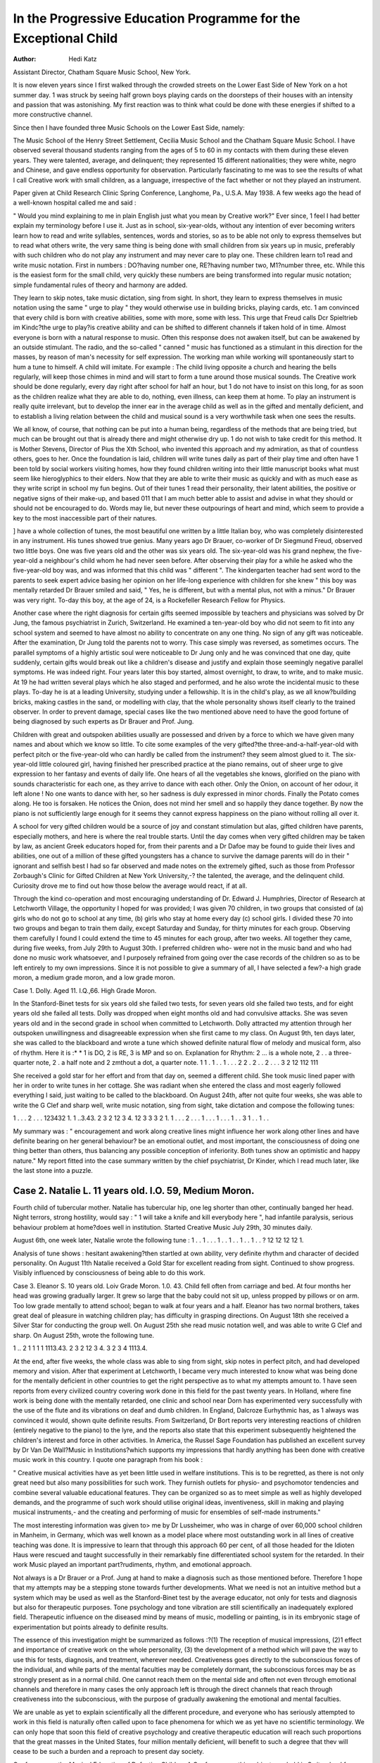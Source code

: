 In the Progressive Education Programme for the Exceptional Child
==================================================================

:Author: Hedi Katz
Assistant Director, Chatham Square Music School, New York.

It is now eleven years since I first walked through the crowded streets
on the Lower East Side of New York on a hot summer day. 1 was struck
by seeing half grown boys playing cards on the doorsteps of their houses with
an intensity and passion that was astonishing. My first reaction was to think
what could be done with these energies if shifted to a more constructive channel.

Since then I have founded three Music Schools on the Lower East Side, namely:

The Music School of the Henry Street Settlement, Cecilia Music School and
the Chatham Square Music School. I have observed several thousand students
ranging from the ages of 5 to 60 in my contacts with them during these eleven
years. They were talented, average, and delinquent; they represented 15 different
nationalities; they were white, negro and Chinese, and gave endless opportunity
for observation. Particularly fascinating to me was to see the results of what
I call Creative work with small children, as a language, irrespective of the fact
whether or not they played an instrument.

Paper given at Child Research Clinic Spring Conference, Langhome, Pa., U.S.A. May 1938.
A few weeks ago the head of a well-known hospital called me and said :

" Would you mind explaining to me in plain English just what you mean by
Creative work?" Ever since, 1 feel I had better explain my terminology before
I use it. Just as in school, six-year-olds, without any intention of ever becoming
writers learn how to read and write syllables, sentences, words and stories, so
as to be able not only to express themselves but to read what others write, the
very same thing is being done with small children from six years up in music,
preferably with such children who do not play any instrument and may never
care to play one. These children learn to1 read and write music notation. First
in numbers : DO?having number one, RE?having number two, M1?number
three, etc. While this is the easiest form for the small child, very quickly these
numbers are being transformed into regular music notation; simple fundamental
rules of theory and harmony are added.

They learn to skip notes, take music dictation, sing from sight. In short,
they learn to express themselves in music notation using the same " urge to play "
they would otherwise use in building bricks, playing cards, etc. 1 am convinced
that every child is born with creative abilities, some with more, some with less.
This urge that Freud calls Dcr Spieltrieb im Kindc?the urge to play?is creative
ability and can be shifted to different channels if taken hold of in time. Almost
everyone is born with a natural response to music. Often this response does
not awaken itself, but can be awakened by an outside stimulant. The radio,
and the so-called " canned " music has functioned as a stimulant in this direction
for the masses, by reason of man's necessity for self expression. The working
man while working will spontaneously start to hum a tune to himself. A child
will imitate. For example : The child living opposite a church and hearing
the bells regularly, will keep those chimes in mind and will start to form a tune
around those musical sounds. The Creative work should be done regularly,
every day right after school for half an hour, but 1 do not have to insist on
this long, for as soon as the children realize what they are able to do, nothing,
even illness, can keep them at home. To play an instrument is really quite
irrelevant, but to develop the inner ear in the average child as well as in the
gifted and mentally deficient, and to establish a living relation between the child
and musical sound is a very worthwhile task when one sees the results.

We all know, of course, that nothing can be put into a human being, regardless
of the methods that are being tried, but much can be brought out that is already
there and might otherwise dry up. 1 do not wish to take credit for this method.
It is Mother Stevens, Director of Pius the Xth School, who invented this
approach and my admiration, as that of countless others, goes to her. Once
the foundation is laid, children will write tunes daily as part of their play
time and often have 1 been told by social workers visiting homes, how they
found children writing into their little manuscript books what must seem like
hieroglyphics to their elders. Now that they are able to write their music as
quickly and with as much ease as they write script in school my fun begins.
Out of their tunes 1 read their personality, their latent abilities, the positive or
negative signs of their make-up, and based 011 that I am much better able to
assist and advise in what they should or should not be encouraged to do. Words
may lie, but never these outpourings of heart and mind, which seem to provide
a key to the most inaccessible part of their natures.

] have a whole collection of tunes, the most beautiful one written by a little
Italian boy, who was completely disinterested in any instrument. His tunes
showed true genius. Many years ago Dr Brauer, co-worker of Dr Siegmund
Freud, observed two little boys. One was five years old and the other was
six years old. The six-year-old was his grand nephew, the five-year-old a
neighbour's child whom he had never seen before. After observing their play for
a while he asked who the five-year-old boy was, and was informed that this
child was " different ". The kindergarten teacher had sent word to the parents
to seek expert advice basing her opinion on her life-long experience with
children for she knew " this boy was mentally retarded Dr Brauer smiled and
said, " Yes, he is different, but with a mental plus, not with a minus." Dr Brauer
was very right. To-day this boy, at the age of 24, is a Rockefeller Research
Fellow for Physics.

Another case where the right diagnosis for certain gifts seemed impossible
by teachers and physicians was solved by Dr Jung, the famous psychiatrist in
Zurich, Switzerland. He examined a ten-year-old boy who did not seem to fit into
any school system and seemed to have almost no ability to concentrate on any
one thing. No sign of any gift was noticeable. After the examination, Dr Jung
told the parents not to worry. This case simply was reversed, as sometimes
occurs. The parallel symptoms of a highly artistic soul were noticeable to Dr Jung
only and he was convinced that one day, quite suddenly, certain gifts would break
out like a children's disease and justify and explain those seemingly negative
parallel symptoms. He was indeed right. Four years later this boy started, almost
overnight, to draw, to write, and to make music. At 19 he had written several
plays which he also staged and performed, and he also wrote the incidental
music to these plays. To-day he is at a leading University, studying under a
fellowship. It is in the child's play, as we all know?building bricks, making
castles in the sand, or modelling with clay, that the whole personality shows itself
clearly to the trained observer. In order to prevent damage, special cases like
the two mentioned above need to have the good fortune of being diagnosed by
such experts as Dr Brauer and Prof. Jung.

Children with great and outspoken abilities usually are possessed and driven
by a force to which we have given many names and about which we know so
little. To cite some examples of the very gifted?the three-and-a-half-year-old with
perfect pitch or the five-year-old who can hardly be called from the instrument?
they seem almost glued to it. The six-year-old little coloured girl, having finished
her prescribed practice at the piano remains, out of sheer urge to give expression
to her fantasy and events of daily life. One hears of all the vegetables she
knows, glorified on the piano with sounds characteristic for each one, as they
arrive to dance with each other. Only the Onion, on account of her odour, it
left alone ! No one wants to dance with her, so her sadness is duly expressed
in minor chords. Finally the Potato comes along. He too is forsaken. He
notices the Onion, does not mind her smell and so happily they dance together.
By now the piano is not sufficiently large enough for it seems they cannot
express happiness on the piano without rolling all over it.

A school for very gifted children would be a source of joy and constant
stimulation but alas, gifted children have parents, especially mothers, and here
is where the real trouble starts. Until the day comes when very gifted children
may be taken by law, as ancient Greek educators hoped for, from their parents
and a Dr Dafoe may be found to guide their lives and abilities, one out of a
million of these gifted youngsters has a chance to survive the damage parents
will do in their " ignorant and selfish best
I had so far observed and made notes on the extremely gifted, such as those
from Professor Zorbaugh's Clinic for Gifted Children at New York University,-?
the talented, the average, and the delinquent child. Curiosity drove me to find
out how those below the average would react, if at all.

Through the kind co-operation and most encouraging understanding of Dr.
Edward J. Humphries, Director of Research at Letchworth Village, the opportunity I hoped for was provided; I was given 70 children, in two groups that
consisted of (a) girls who do not go to school at any time, (b) girls who stay
at home every day (c) school girls. I divided these 70 into two groups and
began to train them daily, except Saturday and Sunday, for thirty minutes
for each group. Observing them carefully I found I could extend the time
to 45 minutes for each group, after two weeks. All together they came, during
five weeks, from July 29th to August 30th. I preferred children who- were not
in the music band and who had done no music work whatsoever, and I purposely
refrained from going over the case records of the children so as to be left
entirely to my own impressions. Since it is not possible to give a summary
of all, I have selected a few?-a high grade moron, a medium grade moron, and
a low grade moron.

Case 1. Dolly. Aged 11. I.Q.,66. High Grade Moron.

In the Stanford-Binet tests for six years old she failed two tests, for seven
years old she failed two tests, and for eight years old she failed all tests. Dolly
was dropped when eight months old and had convulsive attacks. She was seven
years old and in the second grade in school when committed to Letchworth.
Dolly attracted my attention through her outspoken unwillingness and disagreeable
expression when she first came to my class. On August 9th, ten days later, she
was called to the blackboard and wrote a tune which showed definite natural
flow of melody and musical form, also of rhythm. Here it is :*
* 1 is DO, 2 is RE, 3 is MP and so on. Explanation for Rhythm: 2 ... is a whole note,
2 . . a three-quarter note, 2 . a half note and 2 zmthout a dot, a quarter note.
1 1 . 1 . . 1 . . .
2 2 . 2 . . 2 . . .
3 2 12 112 111

She received a gold star for her effort and from that day on, seemed a different
child. She took music lined paper with her in order to write tunes in her
cottage. She was radiant when she entered the class and most eagerly followed
everything I said, just waiting to be called to the blackboard. On August 24th,
after not quite four weeks, she was able to write the G Clef and sharp well,
write music notation, sing from sight, take dictation and compose the following
tunes:

1 . . . 2 . . .
123432 1.
1 ..3.43.
2 3 2 12 3 4.
12 3 3 3 2 1.
1 . . . 2 . . .
1 . . . 1 . . .
1 . . 3 1 . . 1 . .

My summary was : " encouragement and work along creative lines might influence
her work along other lines and have definite bearing on her general behaviour?
be an emotional outlet, and most important, the consciousness of doing one thing
better than others, thus balancing any possible conception of inferiority. Both
tunes show an optimistic and happy nature." My report fitted into the case
summary written by the chief psychiatrist, Dr Kinder, which I read much later,
like the last stone into a puzzle.

Case 2. Natalie L. 11 years old. I.O. 59, Medium Moron.
--------------------------------------------------------
Fourth child of tubercular mother. Natalie has tubercular hip, one leg shorter
than other, continually banged her head. Night terrors, strong hostility, would
say : " 1 will take a knife and kill everybody here ", had infantile paralysis,
serious behaviour problem at home?does well in institution. Started Creative
Music July 29th, 30 minutes daily.

August 6th, one week later, Natalie wrote the following tune :
1 . . 1 . . . 1 . . 1 . . 1 . . 1 . . ?
12 12 12 12 1.

Analysis of tune shows : hesitant awakening?then startled at own ability, very
definite rhythm and character of decided personality. On August 11th Natalie
received a Gold Star for excellent reading from sight. Continued to show progress.
Visibly influenced by consciousness of being able to do this work.

Case 3. Eleanor S. 10 years old. Loiv Grade Moron. 1.0. 43.
Child fell often from carriage and bed. At four months her head was
growing gradually larger. It grew so large that the baby could not sit up, unless
propped by pillows or on arm. Too low grade mentally to attend school; began
to walk at four years and a half. Eleanor has two normal brothers, takes great
deal of pleasure in watching children play; has difficulty in grasping directions.
On August 18th she received a Silver Star for conducting the group well. On
August 25th she read music notation well, and was able to write G Clef and
sharp. On August 25th, wrote the following tune.

1 .. 2 1 1 1 1
1113.43.
2 3 2 12 3 4.
3 2 3 4 1113.4.

At the end, after five weeks, the whole class was able to sing from sight,
skip notes in perfect pitch, and had developed memory and vision. After that
experiment at Letchworth, I became very much interested to know what was
being done for the mentally deficient in other countries to get the right perspective
as to what my attempts amount to. 1 have seen reports from every civilized
country covering work done in this field for the past twenty years.
In Holland, where fine work is being done with the mentally retarded, one
clinic and school near Dorn has experimented very successfully with the use
of the flute and its vibrations on deaf and dumb children. In England, Dalcroze
Eurhythmic has, as 1 always was convinced it would, shown quite definite results.
From Switzerland, Dr Bort reports very interesting reactions of children
(entirely negative to the piano) to the lyre, and the reports also state that this
experiment subsequently heightened the children's interest and force in other
activities. In America, the Russel Sage Foundation has published an excellent
survey by Dr Van De Wall?Music in Institutions?which supports my impressions that hardly anything has been done with creative music work in this
country. I quote one paragraph from his book :

" Creative musical activities have as yet been little used in welfare
institutions. This is to be regretted, as there is not only great need but also
many possibilities for such work. They furnish outlets for physio- and psychomotor tendencies and combine several valuable educational features. They
can be organized so as to meet simple as well as highly developed demands,
and the programme of such work should utilise original ideas, inventiveness,
skill in making and playing musical instruments,- and the creating and performing
of music for ensembles of self-made instruments."

The most interesting information was given to> me by Dr Lussheimer, who
was in charge of over 60,000 school children in Manheim, in Germany, which
was well known as a model place where most outstanding work in all lines of
creative teaching was done. It is impressive to learn that through this approach
60 per cent, of all those headed for the Idioten Haus were rescued and taught
successfully in their remarkably fine differentiated school system for the retarded.
In their work Music played an important part?rudiments, rhythm, and emotional
approach.

Not always is a Dr Brauer or a Prof. Jung at hand to make a diagnosis
such as those mentioned before. Therefore 1 hope that my attempts may be a
stepping stone towards further developments. What we need is not an intuitive
method but a system which may be used as well as the Stanford-Binet test
by the average educator, not only for tests and diagnosis but also for therapeutic
purposes. Tone psychology and tone vibration are still scientifically an inadequately explored field. Therapeutic influence on the diseased mind by means of
music, modelling or painting, is in its embryonic stage of experimentation but
points already to definite results.

The essence of this investigation might be summarized as follows :?(1) The
reception of musical impressions, (2)1 effect and importance of creative work on
the whole personality, (3) the development of a method which will pave the
way to use this for tests, diagnosis, and treatment, wherever needed. Creativeness
goes directly to the subconscious forces of the individual, and while parts of
the mental faculties may be completely dormant, the subconscious forces may
be as strongly present as in a normal child. One cannot reach them on the
mental side and often not even through emotional channels and therefore in
many cases the only approach left is through the direct channels that reach
through creativeness into the subconscious, with the purpose of gradually
awakening the emotional and mental faculties.

We are unable as yet to explain scientifically all the different procedure, and
everyone who has seriously attempted to work in this field is naturally often
called upon to face phenomena for which we as yet have no scientific terminology.
We can only hope that soon this field of creative psychology and creative
therapeutic education will reach such proportions that the great masses in the
United States, four million mentally deficient, will benefit to such a degree that
thev will cease to be such a burden and a reproach to present day society.

Conference on the Musical Education of Defective Children
A Conference on this subject was held in Switzerland from June 22nd
to 28th, 1938, under the auspices of the Society for Musical Education, whose
headquarters are in Prague. Mrs. Anderson attended as the representative
of the C.A.M.W.?the only English organisation to send a delegate?and other
countries represented were: Czechoslovakia, Denmark, Holland, Ttaly,
Norway, Spain and Sweden.

The keynote of the Conference was the value of a musical education for
everyone, whether well or ill, normal or abnormal, though for low-grade
defectives it was considered that its value lay only in its power to induce
increased physical activity such as clapping, beating rhythm with sticks,
marching, striking bells, etc. Children below the mental age of 4 could, it
had been found, learn to identify sounds emitted from pipes, whistles and bells,
but these could only be interpreted as sense impressions. Higher grade
children, it was maintained, could be taught bamboo pipe playing, the
harmonica, and folk dancing.

A number of interesting visits were paid during the Conference to institutions of various kinds in Zurich, Berne, Spiez and Basle, to see musical work
demonstrated with children who were deaf and dumb, mentally defective,
delinquent, and blind. In the case of the high-grade defectives, good results
were being obtained, but there appeared in the institutions visited to be little
faith in the possibility of calling forth any effective response from the lowgrade child, and in consequence comparatively little attempt made in the
direction of systematic training. From this point of view, the Conference, to
an English mental welfare worker, was somewhat disappointing, though the
opportunity for making contacts with workers from other countries and for
the friendly interchange of ideas was of real value.
